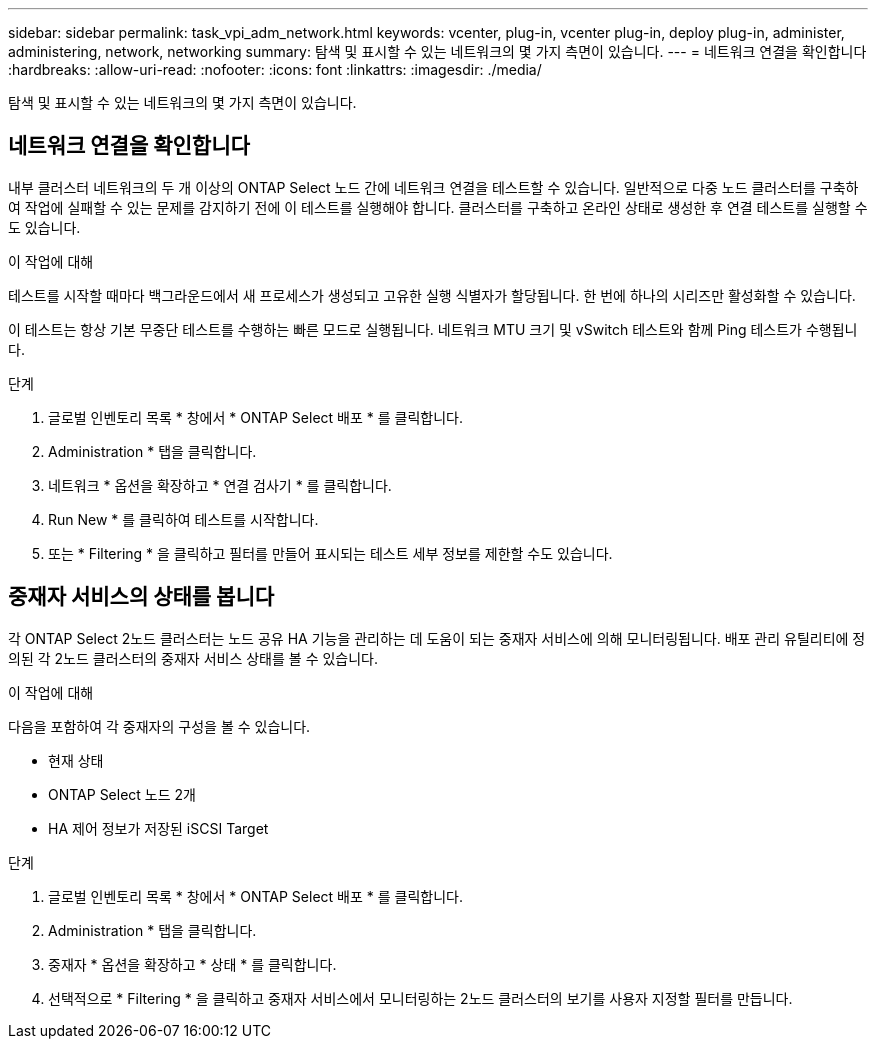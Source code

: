 ---
sidebar: sidebar 
permalink: task_vpi_adm_network.html 
keywords: vcenter, plug-in, vcenter plug-in, deploy plug-in, administer, administering, network, networking 
summary: 탐색 및 표시할 수 있는 네트워크의 몇 가지 측면이 있습니다. 
---
= 네트워크 연결을 확인합니다
:hardbreaks:
:allow-uri-read: 
:nofooter: 
:icons: font
:linkattrs: 
:imagesdir: ./media/


[role="lead"]
탐색 및 표시할 수 있는 네트워크의 몇 가지 측면이 있습니다.



== 네트워크 연결을 확인합니다

내부 클러스터 네트워크의 두 개 이상의 ONTAP Select 노드 간에 네트워크 연결을 테스트할 수 있습니다. 일반적으로 다중 노드 클러스터를 구축하여 작업에 실패할 수 있는 문제를 감지하기 전에 이 테스트를 실행해야 합니다. 클러스터를 구축하고 온라인 상태로 생성한 후 연결 테스트를 실행할 수도 있습니다.

.이 작업에 대해
테스트를 시작할 때마다 백그라운드에서 새 프로세스가 생성되고 고유한 실행 식별자가 할당됩니다. 한 번에 하나의 시리즈만 활성화할 수 있습니다.

이 테스트는 항상 기본 무중단 테스트를 수행하는 빠른 모드로 실행됩니다. 네트워크 MTU 크기 및 vSwitch 테스트와 함께 Ping 테스트가 수행됩니다.

.단계
. 글로벌 인벤토리 목록 * 창에서 * ONTAP Select 배포 * 를 클릭합니다.
. Administration * 탭을 클릭합니다.
. 네트워크 * 옵션을 확장하고 * 연결 검사기 * 를 클릭합니다.
. Run New * 를 클릭하여 테스트를 시작합니다.
. 또는 * Filtering * 을 클릭하고 필터를 만들어 표시되는 테스트 세부 정보를 제한할 수도 있습니다.




== 중재자 서비스의 상태를 봅니다

각 ONTAP Select 2노드 클러스터는 노드 공유 HA 기능을 관리하는 데 도움이 되는 중재자 서비스에 의해 모니터링됩니다. 배포 관리 유틸리티에 정의된 각 2노드 클러스터의 중재자 서비스 상태를 볼 수 있습니다.

.이 작업에 대해
다음을 포함하여 각 중재자의 구성을 볼 수 있습니다.

* 현재 상태
* ONTAP Select 노드 2개
* HA 제어 정보가 저장된 iSCSI Target


.단계
. 글로벌 인벤토리 목록 * 창에서 * ONTAP Select 배포 * 를 클릭합니다.
. Administration * 탭을 클릭합니다.
. 중재자 * 옵션을 확장하고 * 상태 * 를 클릭합니다.
. 선택적으로 * Filtering * 을 클릭하고 중재자 서비스에서 모니터링하는 2노드 클러스터의 보기를 사용자 지정할 필터를 만듭니다.

